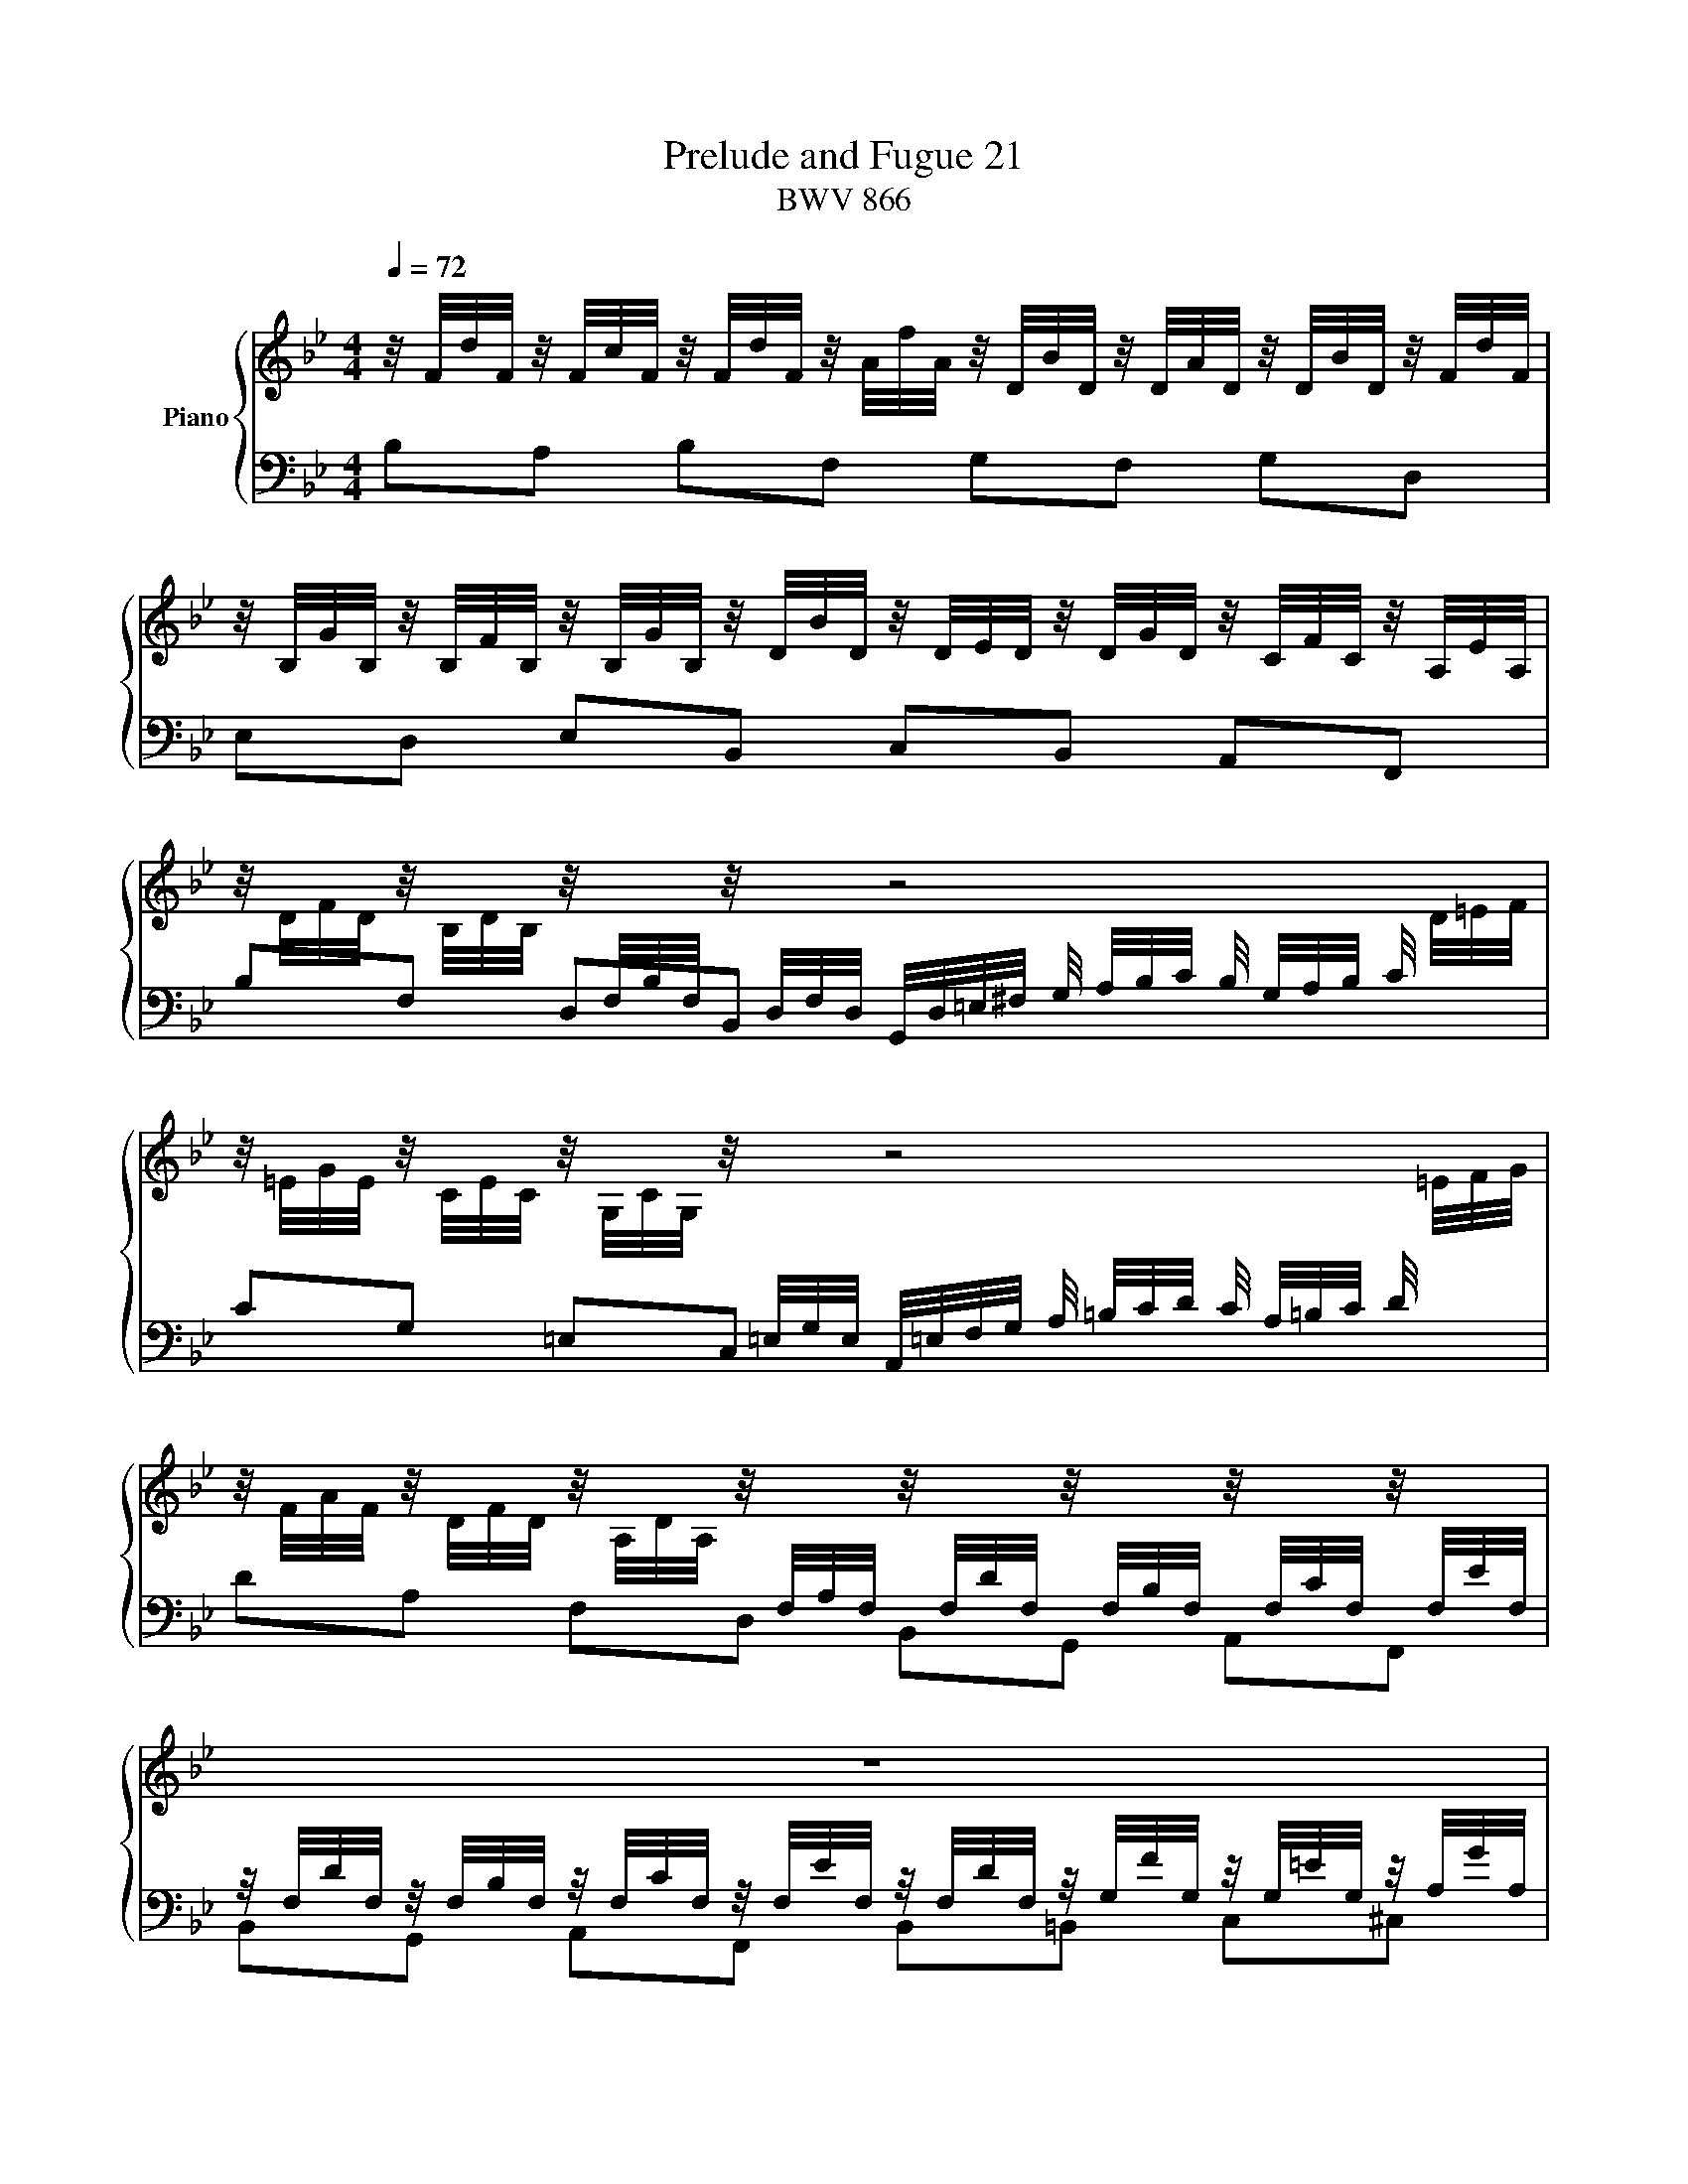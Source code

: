 X:1
T:Prelude and Fugue 21
T:BWV 866
%%score { ( 1 2 ) | ( 3 4 ) }
L:1/16
Q:1/4=72
M:4/4
I:linebreak $
K:Bb
V:1 treble nm="Piano"
V:2 treble 
L:1/8
V:3 bass 
V:4 bass 
L:1/8
V:1
 z/ F/d/F/ z/ F/c/F/ z/ F/d/F/ z/ A/f/A/ z/ D/B/D/ z/ D/A/D/ z/ D/B/D/ z/ F/d/F/ |$ %1
 z/ B,/G/B,/ z/ B,/F/B,/ z/ B,/G/B,/ z/ D/B/D/ z/ D/E/D/ z/ D/G/D/ z/ C/F/C/ z/ A,/E/A,/ |$ %2
 z/ D/F/D/ z/ B,/D/B,/ z/[I:staff +1] F,/B,/F,/[I:staff -1] z/[I:staff +1] D,/F,/D,/[I:staff -1] z8 |$ %3
 z/ =E/G/E/ z/ C/E/C/ z/ G,/C/G,/ z/[I:staff +1] =E,/G,/E,/[I:staff -1] z8 |$ %4
 z/ F/A/F/ z/ D/F/D/ z/ A,/D/A,/ z/[I:staff +1] F,/A,/F,/[I:staff -1] z/[I:staff +1] F,/D/F,/[I:staff -1] z/[I:staff +1] F,/B,/F,/[I:staff -1] z/[I:staff +1] F,/C/F,/[I:staff -1] z/[I:staff +1] F,/E/F,/ |$ %5
[I:staff -1] z16 |$ %6
 z/ A,/F/A,/ z/ B,/A/B,/ z/ B,/G/B,/ z/ C/B/C/ z/ C/A/C/ z/ D/c/D/ z/ D/B/D/ z/ =E/d/E/ |$ %7
 z2 F/G/A/B/ c/B/A/G/ F/_E/D/C/ D/B,/A,/G,/ z2 z4 |$ %8
 z/ C/B/C/ z/ C/A/C/ z/ B,/A/B,/ z/ B,/G/B,/ z/ A,/G/A,/ z/ A,/F/A,/ z/ G,/F/G,/ z/ G,/=E/G,/ |$ %9
 A,/C/F/C/ A,/F/C/A,/ z8 z2 A,/C/_E/_G/ |$ z4 [_ABdf]2>[ABdf]2 f4- f/g/_a/g/ f/e/d/e/ | %11
 f/e/d/c/ =B/c/d/c/ B/A/G/A/ B/A/G/F/ E/D/C/_B,/ z2 z4 |$ z4 [ce]2>[Bce]2 [Ace]4 z4 | %13
 z8 E/D/C/D/ E/F/G/A/ B/c/d/e/ f/g/a/f/ |$ b2 z2 [Bd]2>[Bd]2 [Bd]4 _d2>c2 | %15
 c4 z2 _E/ F/A/c/ A/c/A/F/ E/F/ A/c/ _g/f/e/_d/ c/B/A/=G/ |$ %16
 A/ F/A/c/ e/_g/a/c'/ b>c _d/A/B/=E/ [FBc]4 [FAc]4 | [FB]4 z4 z8 |$ %18
 ME2-E/D/C/D/ E/D/C/B,/ =A,/B,/C/B,/ z8 |$ z6 z/ D/F/D/ z/ F/B/F/ z/ B/d/B/ z/ d/f/d/ b2 |]$ %20
[M:3/4]"^a 3 voci" z2 F2G2F2B2D2 | C2AG BAGF c2E2 | D2Bc ABcd edce |$ dcBc ABcd edce | %24
 d2>c2 BABc d2f2- | f2B2A2B2=e2g2- |$ g2AB c2c2c2c2 | cBAB c2c2c2c2 | c4 z4 z dBd |$ %29
 e2 z2 z4 z ece | f2 z2 z2 AB cBAc | B4 z2 AB cBAc |$ B2B2d2B2f2A2 | G2=ed fedc g2B2 | %34
 A2fg =efga bagb |$ agfg =efga bagb | abag ^fgab c'bac' | baga ^fgab c'bac' |$ bag=f efga bagb | %39
 agfe defg agfa | gfed cdef g^f=eg |$ ^f=edc BABc d2g2- | g2c2B2c2^f2a2- | a2Bc d2d2d2d2 |$ %44
 dcBc d2d2d2d2 | d2 z2 z4 z ece | f2 z2 z4 z fdf |$ g2 z2 z2 =Bc dcBd | c2 z2 z2 =Bc dcBd | %49
 c2e2d2e2c2a2 |$ b2d2c2d2B2g2 | a2c2B2c2A2^f2 | g=f=ed ^cdef gfeg |$ f_edc =Bcde fedf | %54
 ec=BA GFGc e4- | e2_A2G2A2d2f2- |$ f2B2c2B2e2G2 | F2dc edcB f2_A2 | G2ef defg _agfa |$ %59
 gfef defg _agfa | g2>f2 edef g2b2- | b2e2d2e2a2c'2- |$ c'2de f2f2f2f2 | fede f2f2f2f2 | %64
 f2 z2 z2 AB cBAc |$ B2 z2 z2 AB cBAc | B2g2 d4 c4 | !fermata!B12 |] %68
V:2
 x8 |$ x8 |$ x8 |$ x8 |$ x8 |$ x8 |$ x8 |$ x8 |$ x8 |$ x8 |$ z4 [G=Bd]2 z2 | x8 |$ z2 G>G F2 z2 | %13
 x8 |$ z2 [F_A]>[FA] [EG]2 [GB]>[GB] | [F=A-]2 A/4c/4A/4F/4 z z4 |$ z3 _d C=D _E2 | %17
 D2- D/4F/4D/4B,/4 A,/4 B,/4D/4F/4 D/4F/4D/4B,/4 A,/4B,/4 D/4F/4 _c/4_A/4F/4D/4 _C/4[I:staff +1]A,/4F,/4[I:staff -1]D/4 |$ %18
 x8 |$ z4 DF B z |]$[M:3/4] z6 | x6 | x6 |$ z6 | z B,DB,FA, | G,=E/D/ F/E/D/C/ GB, |$ %26
 A,F/G/ =E/F/G/A/ B/A/G/B/ | A/G/F/G/ =E/F/G/A/ B/A/G/B/ | A>G F/_E/D/E/ FB- |$ BEDEAc- | %30
 cD/E/ FFFF | F/E/D/E/ FFFF |$ F2 z2 z2 | x6 | x6 |$ x6 | x6 | x6 |$ x6 | x6 | x6 |$ z D_EDGB, | %42
 A,^F/=E/ G/F/E/D/ AC | B,G/A/ ^F/G/A/B/ c/B/A/c/ |$ B/A/G/A/ ^F/G/A/B/ c/B/A/c/ | %45
 B/c/d/e/ d/c/B/_A/ Gc- | cFEF=Bd- |$ dE/F/ GGGG | G/F/E/F/ GGGG | G z z2 z e |$ f z z2 z d | %51
 e z z2 z c | d[I:staff +1]B,A,B,G,^C |$ x6 | x6 | x6 |$ x6 | x6 | x6 |$ x6 |[I:staff -1] z EGEBD | %61
 CA/G/ B/A/G/F/ cE |$ DB/c/ A/B/c/d/ e/d/c/e/ | d/c/B/c/ A/B/c/d/ e/d/c/e/ | d z z4 |$ x6 | %66
[I:staff +1] D[I:staff -1]B B2 AE | D6 |] %68
V:3
 B,2A,2 B,2F,2 G,2F,2 G,2D,2 |$ E,2D,2 E,2B,,2 C,2B,,2 A,,2F,,2 |$ %2
 B,2F,2 D,2B,,2 G,,/D,/=E,/^F,/ G,/ A,/B,/C/ B,/ G,/A,/B,/ C/[I:staff -1] D/=E/F/ |$ %3
[I:staff +1] C2G,2 =E,2C,2 A,,/=E,/F,/G,/ A,/ =B,/C/D/ C/ A,/=B,/C/ D/[I:staff -1] =E/F/G/ |$ %4
[I:staff +1] D2A,2 F,2D,2 B,,2G,,2 A,,2F,,2 |$ %5
 z/ F,/D/F,/ z/ F,/B,/F,/ z/ F,/C/F,/ z/ F,/E/F,/ z/ F,/D/F,/ z/ G,/F/G,/ z/ G,/=E/G,/ z/ A,/G/A,/ |$ %6
 D,2D,,2 =E,,2=E,2 F,2F,,2 G,,2G,2 |$ %7
 A,/C/D/=E/ z2 z4 z2 F,/E,/D,/C,/ B,,/C,/ D,/C,/ B,,/ A,,/G,,/F,,/ |$ %8
 =E,,2F,,2 D,,2E,,2 F,,2A,,2 B,,2C,2 |$ %9
 F,,2 z2 F,/ A,/C/A,/ F,/C/A,/F,/ C,/ F,/=E,/D,/ C,/ B,,/A,,/G,,/ F,,/A,,/C,/F,/ z2 |$ %10
 D,,2 z2 D2>D2 G,4 z4 | z8 z2 _A,/G,/F,/E,/ D,/C,/=B,,/=A,,/ G,,/F,,/E,,/D,,/ |$ %12
 C,,4 [E,G,C]2>[E,G,B,]2 [A,C]4 z4 | A,/G,/F,/G,/ A,/B,/C/D/ C/B,/A,/B,/ C/D/E/F/ z8 |$ %14
 z4 [B,,D,F,B,]2>[B,,D,F,B,]2 [E,G,B,]4 [=E,G,B,]2>[E,G,C]2 | [F,A,C_E]4 z4 z8 |$ z8 F,4 F,2G,2 | %17
 _A,4 z4 z8 |$ G,2 z2 z4 A,/G,/F,/G,/ A,/G,/F,/E,/ D,/E,/F,/E,/ D,/C,/B,,/A,,/ |$ %19
 z/ D,/F,/D,/ z/ F,/B,/F,/ z/ B,/D/B,/ z2 z8 |]$[M:3/4] z12 | z12 | z12 |$ z12 | z12 | z12 |$ z12 | %27
 z12 | z2 F,2G,2F,2B,2D,2 |$ C,2A,G, B,A,G,F, C2E,2 | D,2B,C A,B,CD EDCE | DCB,C A,B,CD EDCE |$ %32
 z8 z A,F,A, | B,2 z2 z4 z B,G,B, | C2 z2 z2 =E,F, G,F,E,G, |$ F,2 z2 z2 =E,F, G,F,E,G, | %36
 F,A,B,C D2D2D2D2 | DCB,C D2D2D2D2 |$ D2 z2 z4 z4 | F,2C,2B,,2C,2F,,2D,2 | %40
 E,2B,,2A,,2B,,2E,,2C,2 |$ D,2 z2 z4 z G,E,G, | C,2 z2 z4 z A,^F,A, | %43
 D,2 z2 z2 ^F,,G,, A,,G,,F,,A,, |$ G,,2 z2 z2 ^F,,G,, A,,G,,F,,A,, | G,,2G,2B,2G,2C2E,2 | %46
 D,2=B,A, CB,A,G, D2F,2 |$ E,2CD =B,CDE FEDF | EDCD =B,CDE FEDF | EDC_B, A,B,CD EDCE |$ %50
 DCB,A, G,A,B,C DCB,D | CB,A,G, ^F,G,A,B, CB,A,C | B,2G,2F,2G,2 =E,4 |$ D2_A,2G,2A,2F,2=B,2 | %54
 C2C2E2C2[I:staff -1]G2[I:staff +1]_B,2 | _A,2DC EDCB, F2A,2 |$ G,B,CD EDEF G2E2- | %57
 E2_A,2G,2A,2D2F2- | F2G,_A, B,2B,2B,2B,2 |$ B,_A,G,A, B,2B,2B,2B,2 | B,2 z2 z4 z E,G,E, | %61
 F,2 z2 z4 z F,A,F, |$ B,2 z2 z2 A,B, CB,A,C | B,2 z2 z2 A,B, CB,A,C | z2 F,G, A,B,CD EDCE |$ %65
 DCB,C A,B,CD EDCE | F,E,D,E, F,2E,2F,2F,,2 | !fermata!B,,12 |] %68
V:4
 x8 |$ x8 |$ x8 |$ x8 |$ x8 |$ B,,G,, A,,F,, B,,=B,, C,^C, |$ x8 |$ x8 |$ x8 |$ x8 |$ %10
 z2 [D,F,B,]>[D,F,B,] [=B,,D,]2 z2 | x8 |$ z2 C,>C, F,2- F,/4C,/4D,/4E,/4 F,/4G,/4A,/4B,/4 | x8 |$ %14
 x8 | x8 |$ z4 [F,,C,E,]2 [F,,C,E,]2 | [B,,D,F,]2 z2 z4 |$ x8 |$ B,,D, F,B, z4 |]$[M:3/4] x6 | x6 | %22
 x6 |$ x6 | x6 | x6 |$ x6 | x6 | x6 |$ x6 | x6 | x6 |$ DD,/C,/ B,,/A,,/B,,/C,/ D,F,- | %33
 F,B,,A,,B,,=E,G,- | G,A,,/B,,/ C,C,C,C, |$ C,/B,,/A,,/B,,/ C,C,C,C, | %36
 F,, z z ^F,/G,/ A,/G,/F,/A,/ | G, z z ^F,/G,/ A,/G,/F,/A,/ |$ G,D,C,D,G,,E, | x6 | x6 |$ x6 | x6 | %43
 x6 |$ x6 | x6 | x6 |$ x6 | x6 | x6 |$ x6 | x6 | x6 |$ D,F,_E,F, D,2 | C, z z2 z/ C,/E,/C,/ | %55
 F, z z2 z/ B,,/D,/B,,/ |$ E, z z2 z/ E,/G,/E,/ | B, z z2 z/ B,/D/B,/ | %58
 E z z D,/E,/ F,/E,/D,/F,/ |$ E, z z D,/E,/ F,/E,/D,/F,/ | E, z z4 | x6 |$ x6 | x6 | %64
 B,/F,/D,/E,/ F,F,F,F, |$ F,/E,/D,/E,/ F,F,F,F, | x6 | x6 |] %68
